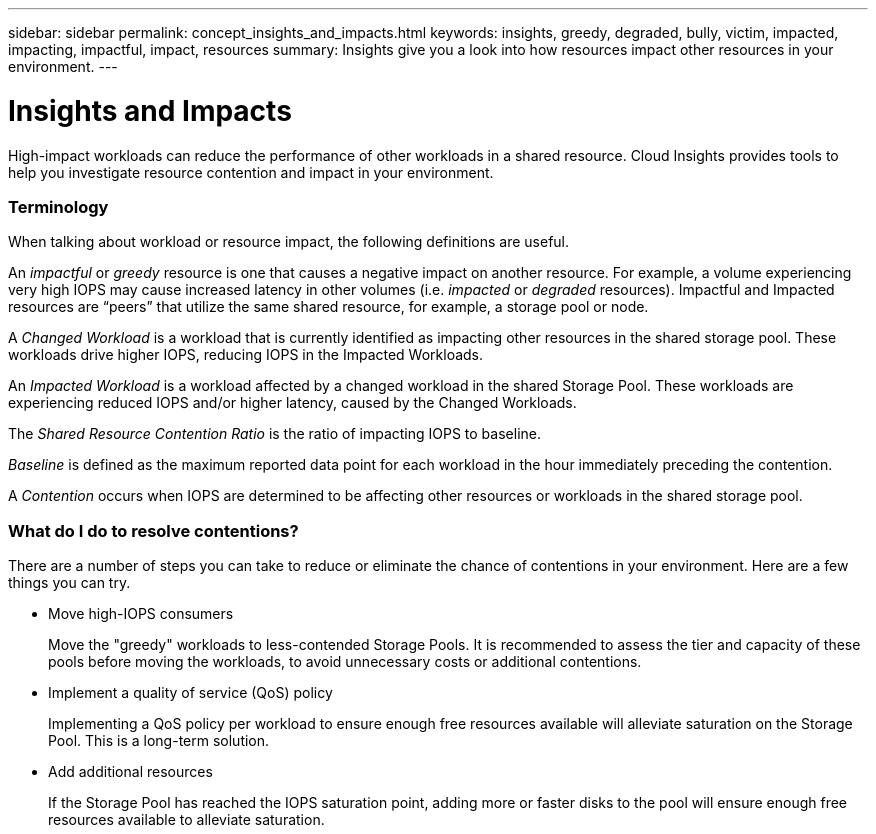 ---
sidebar: sidebar
permalink: concept_insights_and_impacts.html
keywords: insights, greedy, degraded, bully, victim, impacted, impacting, impactful, impact, resources
summary: Insights give you a look into how resources impact other resources in your environment.
---

= Insights and Impacts

:toc: macro
:hardbreaks:
:toclevels: 2
:nofooter:
:icons: font
:linkattrs:
:imagesdir: ./media/

[.lead]
High-impact workloads can reduce the performance of other workloads in a shared resource. Cloud Insights provides tools to help you investigate resource contention and impact in your environment. 


=== Terminology

When talking about workload or resource impact, the following definitions are useful.

An _impactful_ or _greedy_ resource is one that causes a negative impact on another resource. For example, a volume experiencing very high IOPS may cause increased latency in other volumes (i.e. _impacted_ or _degraded_ resources). Impactful and Impacted resources are “peers” that utilize the same shared resource, for example, a storage pool or node. 

A _Changed Workload_ is a workload that is currently identified as impacting other resources in the shared storage pool. These workloads drive higher IOPS, reducing IOPS in the Impacted Workloads.

An _Impacted Workload_ is a workload affected by a changed workload in the shared Storage Pool. These workloads are experiencing reduced IOPS and/or higher latency, caused by the  Changed Workloads.

The _Shared Resource Contention Ratio_ is the ratio of impacting IOPS to baseline. 

_Baseline_ is defined as the maximum reported data point for each workload in the hour immediately preceding the contention. 

A _Contention_ occurs when IOPS are determined to be affecting other resources or workloads in the shared storage pool.



=== What do I do to resolve contentions?

There are a number of steps you can take to reduce or eliminate the chance of contentions in your environment. Here are a few things you can try.

* Move high-IOPS consumers
+
Move the "greedy" workloads to less-contended Storage Pools. It is recommended to assess the tier and capacity of these pools before moving the workloads, to avoid unnecessary costs or additional contentions.

* Implement a quality of service (QoS) policy
+
Implementing a QoS policy per workload to ensure enough free resources available will alleviate saturation on the Storage Pool. This is a long-term solution.

* Add additional resources
+
If the Storage Pool has reached the IOPS saturation point, adding more or faster disks to the pool will ensure enough free resources available to alleviate saturation.








